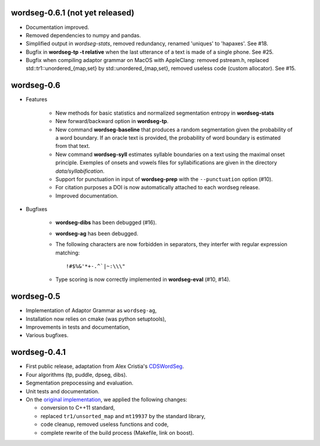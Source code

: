 wordseg-0.6.1 (not yet released)
-------------

* Documentation improved.

* Removed dependencies to numpy and pandas.

* Simplified output in `wordseg-stats`, removed redundancy, renamed
  'uniques' to 'hapaxes'. See #18.

* Bugfix in **wordseg-tp -t relative** when the last utterance of a
  text is made of a single phone. See #25.

* Bugfix when compiling adaptor grammar on MacOS with AppleClang:
  removed pstream.h, replaced std::tr1::unordered_{map,set} by
  std::unordered_{map,set}, removed useless code (custom
  allocator). See #15.


wordseg-0.6
-----------

* Features

    * New methods for basic statistics and normalized segmentation
      entropy in **wordseg-stats**

    * New forward/backward option in **wordseg-tp**.

    * New command **wordseg-baseline** that produces a random
      segmentation given the probability of a word boundary. If an
      oracle text is provided, the probability of word boundary is
      estimated from that text.

    * New command **wordseg-syll** estimates syllable boundaries on a
      text using the maximal onset principle. Exemples of onsets and
      vowels files for syllabifications are given in the directory
      `data/syllabification`.

    * Support for punctuation in input of **wordseg-prep** with the
      ``--punctuation`` option (#10).

    * For citation purposes a DOI is now automatically attached to
      each wordseg release.

    * Improved documentation.

* Bugfixes

    * **wordseg-dibs** has been debugged (#16).

    * **wordseg-ag** has been debugged.

    * The following characters are now forbidden in separators, they
      interfer with regular expression matching::

        !#$%&'*+-.^`|~:\\\"

    * Type scoring is now correctly implemented in **wordseg-eval**
      (#10, #14).


wordseg-0.5
-----------

* Implementation of Adaptor Grammar as ``wordseg-ag``,
* Installation now relies on cmake (was python setuptools),
* Improvements in tests and documentation,
* Various bugfixes.


wordseg-0.4.1
-------------

* First public release, adaptation from Alex Cristia's
  `CDSWordSeg <https://github.com/alecristia/CDSwordSeg>`_.
* Four algorithms (tp, puddle, dpseg, dibs).
* Segmentation prepocessing and evaluation.
* Unit tests and documentation.
* On the `original implementation
  <https://github.com/lawphill/phillips-pearl2014>`_, we applied the
  following changes:

  * conversion to C++11 standard,
  * replaced ``tr1/unsorted_map`` and ``mt19937`` by the standard library,
  * code cleanup, removed useless functions and code,
  * complete rewrite of the build process (Makefile, link on boost).
